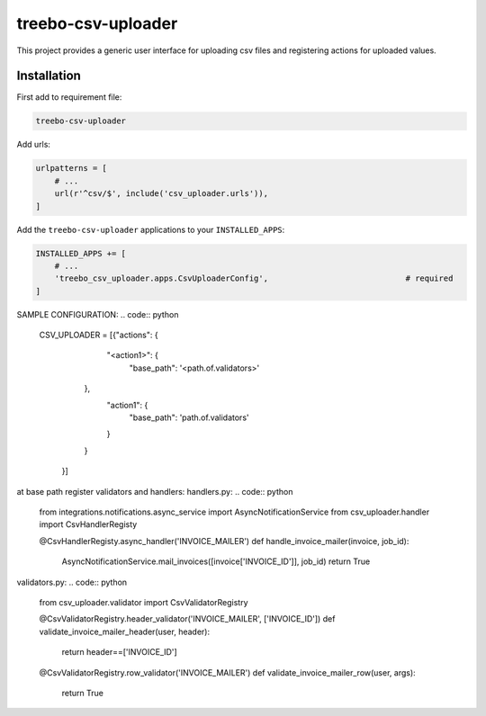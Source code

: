 ===================
treebo-csv-uploader
===================


This project provides a generic user interface for uploading csv files and registering actions for uploaded values.

Installation
------------

First add to requirement file:

.. code::

    treebo-csv-uploader

Add urls:

.. code:: python

    urlpatterns = [
        # ...
        url(r'^csv/$', include('csv_uploader.urls')),
    ]

Add the ``treebo-csv-uploader`` applications to your ``INSTALLED_APPS``:

.. code:: python

    INSTALLED_APPS += [
        # ...
        'treebo_csv_uploader.apps.CsvUploaderConfig',                             # required
    ]

SAMPLE CONFIGURATION:
.. code:: python
    CSV_UPLOADER = [{"actions": {
                                    "<action1>": {
                                        "base_path": '<path.of.validators>'
                                },
                                    "action1": {
                                        "base_path": 'path.of.validators'
                                    }
                                }
                    }]

at base path register validators and handlers:
handlers.py:
.. code:: python
    from integrations.notifications.async_service import AsyncNotificationService
    from csv_uploader.handler import CsvHandlerRegisty


    @CsvHandlerRegisty.async_handler('INVOICE_MAILER')
    def handle_invoice_mailer(invoice, job_id):
     AsyncNotificationService.mail_invoices([invoice['INVOICE_ID']], job_id)
     return True

validators.py:
.. code:: python
    from csv_uploader.validator import CsvValidatorRegistry


    @CsvValidatorRegistry.header_validator('INVOICE_MAILER', ['INVOICE_ID'])    
    def validate_invoice_mailer_header(user, header):
     return header==['INVOICE_ID']


    @CsvValidatorRegistry.row_validator('INVOICE_MAILER')
    def validate_invoice_mailer_row(user, args):
        return True
